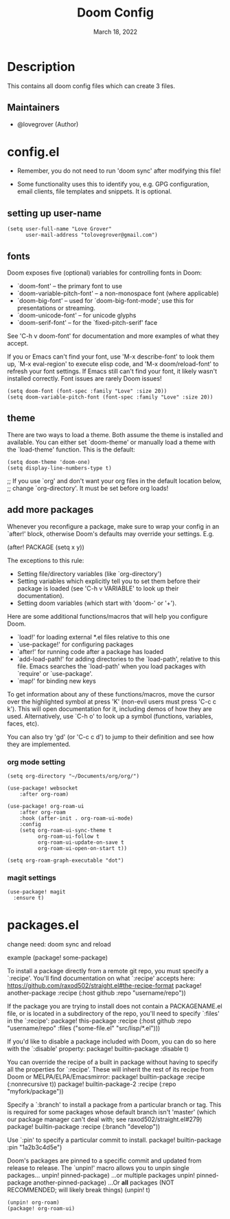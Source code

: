 #+TITLE: Doom Config
#+DATE:    March 18, 2022
#+SINCE:   <replace with next tagged release version>
#+STARTUP: inlineimages nofold

* Table of Contents :TOC_3:noexport:
- [[#description][Description]]
  - [[#maintainers][Maintainers]]
- [[#configel][config.el]]
  - [[#setting-up-user-name][setting up user-name]]
  - [[#fonts][fonts]]
  - [[#theme][theme]]
  - [[#add-more-packages][add more packages]]
    - [[#org-mode-setting][org mode setting]]
    - [[#magit-settings][magit settings]]
- [[#packagesel][packages.el]]

* Description
# A summary of what this module does.
This contains all doom config files which can create 3 files.

** Maintainers
+ @lovegrover (Author)

* config.el
:PROPERTIES:
:header-args: :tangle config.el
:END:

-  Remember, you do not need to run 'doom sync' after modifying this file!

-  Some functionality uses this to identify you, e.g. GPG configuration, email clients, file templates and snippets. It is optional.

** setting up user-name
#+begin_src elisp
(setq user-full-name "Love Grover"
      user-mail-address "tolovegrover@gmail.com")
#+end_src

** fonts

Doom exposes five (optional) variables for controlling fonts in Doom:

- `doom-font' -- the primary font to use
- `doom-variable-pitch-font' -- a non-monospace font (where applicable)
- `doom-big-font' -- used for `doom-big-font-mode'; use this for
  presentations or streaming.
- `doom-unicode-font' -- for unicode glyphs
- `doom-serif-font' -- for the `fixed-pitch-serif' face

See 'C-h v doom-font' for documentation and more examples of what they
accept.

If you or Emacs can't find your font, use 'M-x describe-font' to look them up, `M-x eval-region' to execute elisp code, and 'M-x doom/reload-font' to refresh your font settings. If Emacs still can't find your font, it likely wasn't installed correctly. Font issues are rarely Doom issues!

#+begin_src elisp
(setq doom-font (font-spec :family "Love" :size 20))
(setq doom-variable-pitch-font (font-spec :family "Love" :size 20))
#+end_src

** theme

There are two ways to load a theme. Both assume the theme is installed and available. You can either set `doom-theme' or manually load a theme with the `load-theme' function. This is the default:

#+begin_src elisp
(setq doom-theme 'doom-one)
(setq display-line-numbers-type t)
#+end_src
;; If you use `org' and don't want your org files in the default location below,
;; change `org-directory'. It must be set before org loads!

** add more packages


Whenever you reconfigure a package, make sure to wrap your config in an
`after!' block, otherwise Doom's defaults may override your settings. E.g.

  (after! PACKAGE
    (setq x y))

The exceptions to this rule:

  - Setting file/directory variables (like `org-directory')
  - Setting variables which explicitly tell you to set them before their
    package is loaded (see 'C-h v VARIABLE' to look up their documentation).
  - Setting doom variables (which start with 'doom-' or '+').

Here are some additional functions/macros that will help you configure Doom.

- `load!' for loading external *.el files relative to this one
- `use-package!' for configuring packages
- `after!' for running code after a package has loaded
- `add-load-path!' for adding directories to the `load-path', relative to
  this file. Emacs searches the `load-path' when you load packages with
  `require' or `use-package'.
- `map!' for binding new keys

To get information about any of these functions/macros, move the cursor over
the highlighted symbol at press 'K' (non-evil users must press 'C-c c k').
This will open documentation for it, including demos of how they are used.
Alternatively, use `C-h o' to look up a symbol (functions, variables, faces,
etc).

You can also try 'gd' (or 'C-c c d') to jump to their definition and see how
they are implemented.

*** org mode setting

#+begin_src elisp
(setq org-directory "~/Documents/org/org/")

(use-package! websocket
    :after org-roam)

(use-package! org-roam-ui
    :after org-roam
    :hook (after-init . org-roam-ui-mode)
    :config
    (setq org-roam-ui-sync-theme t
          org-roam-ui-follow t
          org-roam-ui-update-on-save t
          org-roam-ui-open-on-start t))

(setq org-roam-graph-executable "dot")
#+end_src

*** magit settings

#+begin_src elisp
(use-package! magit
  :ensure t)
#+end_src

* packages.el
:PROPERTIES:
:header-args: :tangle packages.el
:END:


change need: doom sync and reload

example
(package! some-package)

To install a package directly from a remote git repo, you must specify a `:recipe'. You'll find documentation on what `:recipe' accepts here: https://github.com/raxod502/straight.el#the-recipe-format
package! another-package
:recipe (:host github :repo "username/repo"))

If the package you are trying to install does not contain a PACKAGENAME.el
file, or is located in a subdirectory of the repo, you'll need to specify
`:files' in the `:recipe':
package! this-package
:recipe (:host github :repo "username/repo"
:files ("some-file.el" "src/lisp/*.el")))

If you'd like to disable a package included with Doom, you can do so here
with the `:disable' property:
package! builtin-package :disable t)

You can override the recipe of a built in package without having to specify
all the properties for `:recipe'. These will inherit the rest of its recipe
from Doom or MELPA/ELPA/Emacsmirror:
package! builtin-package :recipe (:nonrecursive t))
package! builtin-package-2 :recipe (:repo "myfork/package"))

Specify a `:branch' to install a package from a particular branch or tag.
This is required for some packages whose default branch isn't 'master' (which
our package manager can't deal with; see raxod502/straight.el#279)
package! builtin-package :recipe (:branch "develop"))

Use `:pin' to specify a particular commit to install.
package! builtin-package :pin "1a2b3c4d5e")


Doom's packages are pinned to a specific commit and updated from release to
release. The `unpin!' macro allows you to unpin single packages...
unpin! pinned-package)
...or multiple packages
unpin! pinned-package another-pinned-package)
...Or *all* packages (NOT RECOMMENDED; will likely break things)
(unpin! t)

#+begin_src elisp
(unpin! org-roam)
(package! org-roam-ui)
#+end_src

